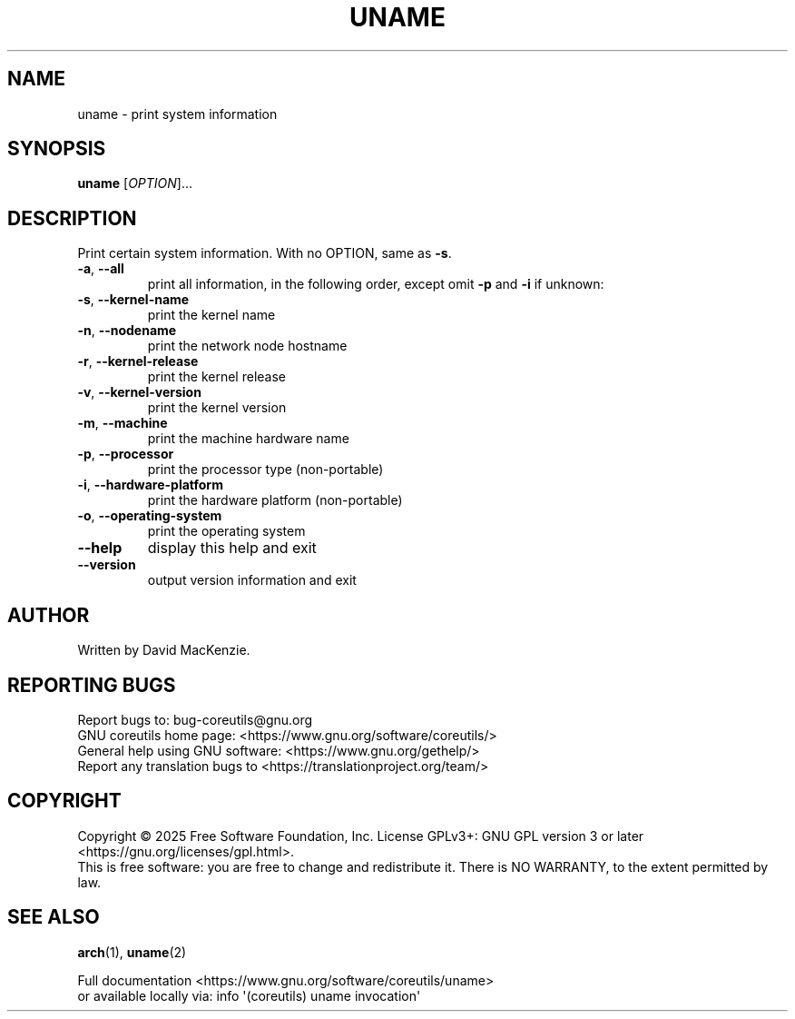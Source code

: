 .\" DO NOT MODIFY THIS FILE!  It was generated by help2man 1.50.1.
.TH UNAME "1" "September 2025" "GNU coreutils 9.7.347-71849" "User Commands"
.SH NAME
uname \- print system information
.SH SYNOPSIS
.B uname
[\fI\,OPTION\/\fR]...
.SH DESCRIPTION
.\" Add any additional description here
.PP
Print certain system information.  With no OPTION, same as \fB\-s\fR.
.TP
\fB\-a\fR, \fB\-\-all\fR
print all information, in the following order,
except omit \fB\-p\fR and \fB\-i\fR if unknown:
.TP
\fB\-s\fR, \fB\-\-kernel\-name\fR
print the kernel name
.TP
\fB\-n\fR, \fB\-\-nodename\fR
print the network node hostname
.TP
\fB\-r\fR, \fB\-\-kernel\-release\fR
print the kernel release
.TP
\fB\-v\fR, \fB\-\-kernel\-version\fR
print the kernel version
.TP
\fB\-m\fR, \fB\-\-machine\fR
print the machine hardware name
.TP
\fB\-p\fR, \fB\-\-processor\fR
print the processor type (non\-portable)
.TP
\fB\-i\fR, \fB\-\-hardware\-platform\fR
print the hardware platform (non\-portable)
.TP
\fB\-o\fR, \fB\-\-operating\-system\fR
print the operating system
.TP
\fB\-\-help\fR
display this help and exit
.TP
\fB\-\-version\fR
output version information and exit
.SH AUTHOR
Written by David MacKenzie.
.SH "REPORTING BUGS"
Report bugs to: bug\-coreutils@gnu.org
.br
GNU coreutils home page: <https://www.gnu.org/software/coreutils/>
.br
General help using GNU software: <https://www.gnu.org/gethelp/>
.br
Report any translation bugs to <https://translationproject.org/team/>
.SH COPYRIGHT
Copyright \(co 2025 Free Software Foundation, Inc.
License GPLv3+: GNU GPL version 3 or later <https://gnu.org/licenses/gpl.html>.
.br
This is free software: you are free to change and redistribute it.
There is NO WARRANTY, to the extent permitted by law.
.SH "SEE ALSO"
\fBarch\fP(1), \fBuname\fP(2)
.PP
.br
Full documentation <https://www.gnu.org/software/coreutils/uname>
.br
or available locally via: info \(aq(coreutils) uname invocation\(aq
